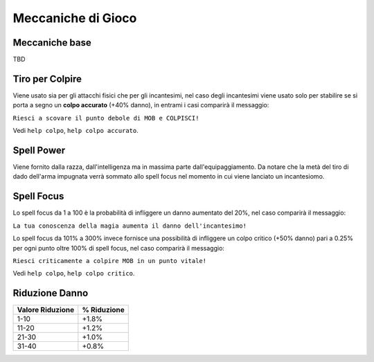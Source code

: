 Meccaniche di Gioco
===================

Meccaniche base
---------------
TBD

Tiro per Colpire
----------------
Viene usato sia per gli attacchi fisici che per gli incantesimi, nel caso degli
incantesimi viene usato solo per stabilire se si porta a segno un **colpo accurato**
(+40% danno), in entrami i casi comparirà il messaggio:

``Riesci a scovare il punto debole di MOB e COLPISCI!``

Vedi ``help colpo``, ``help colpo accurato``.

Spell Power
-----------
Viene fornito dalla razza, dall'intelligenza ma in massima parte dall'equipaggiamento.
Da notare che la metà del tiro di dado dell'arma impugnata verrà sommato allo spell focus
nel momento in cui viene lanciato un incantesiomo.

Spell Focus
-----------
Lo spell focus da 1 a 100 è la probabilità di infliggere un danno aumentato del 20%,
nel caso comparirà il messaggio:

``La tua conoscenza della magia aumenta il danno dell'incantesimo!``

Lo spell focus da 101% a 300% invece fornisce una possibilità di infliggere
un colpo critico (+50% danno) pari a 0.25% per ogni punto oltre 100% di spell focus,
nel caso comparirà il messaggio:

``Riesci criticamente a colpire MOB in un punto vitale!``

Vedi ``help colpo``, ``help colpo critico``.

Riduzione Danno
---------------

================================== ===========
Valore Riduzione                   % Riduzione
================================== ===========
1-10                               +1.8%
11-20                              +1.2%
21-30                              +1.0%
31-40                              +0.8%
================================== ===========
